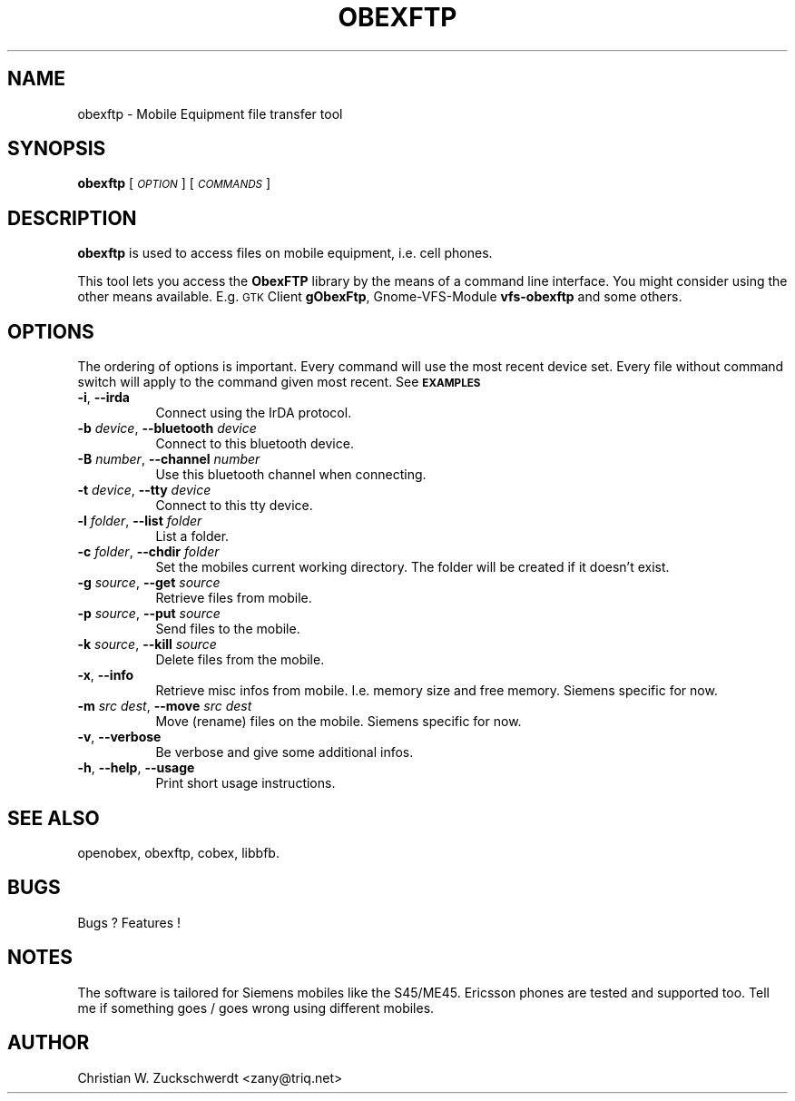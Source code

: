 .\" Automatically generated by Pod::Man v1.34, Pod::Parser v1.13
.\"
.\" Standard preamble:
.\" ========================================================================
.de Sh \" Subsection heading
.br
.if t .Sp
.ne 5
.PP
\fB\\$1\fR
.PP
..
.de Sp \" Vertical space (when we can't use .PP)
.if t .sp .5v
.if n .sp
..
.de Vb \" Begin verbatim text
.ft CW
.nf
.ne \\$1
..
.de Ve \" End verbatim text
.ft R
.fi
..
.\" Set up some character translations and predefined strings.  \*(-- will
.\" give an unbreakable dash, \*(PI will give pi, \*(L" will give a left
.\" double quote, and \*(R" will give a right double quote.  | will give a
.\" real vertical bar.  \*(C+ will give a nicer C++.  Capital omega is used to
.\" do unbreakable dashes and therefore won't be available.  \*(C` and \*(C'
.\" expand to `' in nroff, nothing in troff, for use with C<>.
.tr \(*W-|\(bv\*(Tr
.ds C+ C\v'-.1v'\h'-1p'\s-2+\h'-1p'+\s0\v'.1v'\h'-1p'
.ie n \{\
.    ds -- \(*W-
.    ds PI pi
.    if (\n(.H=4u)&(1m=24u) .ds -- \(*W\h'-12u'\(*W\h'-12u'-\" diablo 10 pitch
.    if (\n(.H=4u)&(1m=20u) .ds -- \(*W\h'-12u'\(*W\h'-8u'-\"  diablo 12 pitch
.    ds L" ""
.    ds R" ""
.    ds C` ""
.    ds C' ""
'br\}
.el\{\
.    ds -- \|\(em\|
.    ds PI \(*p
.    ds L" ``
.    ds R" ''
'br\}
.\"
.\" If the F register is turned on, we'll generate index entries on stderr for
.\" titles (.TH), headers (.SH), subsections (.Sh), items (.Ip), and index
.\" entries marked with X<> in POD.  Of course, you'll have to process the
.\" output yourself in some meaningful fashion.
.if \nF \{\
.    de IX
.    tm Index:\\$1\t\\n%\t"\\$2"
..
.    nr % 0
.    rr F
.\}
.\"
.\" For nroff, turn off justification.  Always turn off hyphenation; it makes
.\" way too many mistakes in technical documents.
.hy 0
.if n .na
.\"
.\" Accent mark definitions (@(#)ms.acc 1.5 88/02/08 SMI; from UCB 4.2).
.\" Fear.  Run.  Save yourself.  No user-serviceable parts.
.    \" fudge factors for nroff and troff
.if n \{\
.    ds #H 0
.    ds #V .8m
.    ds #F .3m
.    ds #[ \f1
.    ds #] \fP
.\}
.if t \{\
.    ds #H ((1u-(\\\\n(.fu%2u))*.13m)
.    ds #V .6m
.    ds #F 0
.    ds #[ \&
.    ds #] \&
.\}
.    \" simple accents for nroff and troff
.if n \{\
.    ds ' \&
.    ds ` \&
.    ds ^ \&
.    ds , \&
.    ds ~ ~
.    ds /
.\}
.if t \{\
.    ds ' \\k:\h'-(\\n(.wu*8/10-\*(#H)'\'\h"|\\n:u"
.    ds ` \\k:\h'-(\\n(.wu*8/10-\*(#H)'\`\h'|\\n:u'
.    ds ^ \\k:\h'-(\\n(.wu*10/11-\*(#H)'^\h'|\\n:u'
.    ds , \\k:\h'-(\\n(.wu*8/10)',\h'|\\n:u'
.    ds ~ \\k:\h'-(\\n(.wu-\*(#H-.1m)'~\h'|\\n:u'
.    ds / \\k:\h'-(\\n(.wu*8/10-\*(#H)'\z\(sl\h'|\\n:u'
.\}
.    \" troff and (daisy-wheel) nroff accents
.ds : \\k:\h'-(\\n(.wu*8/10-\*(#H+.1m+\*(#F)'\v'-\*(#V'\z.\h'.2m+\*(#F'.\h'|\\n:u'\v'\*(#V'
.ds 8 \h'\*(#H'\(*b\h'-\*(#H'
.ds o \\k:\h'-(\\n(.wu+\w'\(de'u-\*(#H)/2u'\v'-.3n'\*(#[\z\(de\v'.3n'\h'|\\n:u'\*(#]
.ds d- \h'\*(#H'\(pd\h'-\w'~'u'\v'-.25m'\f2\(hy\fP\v'.25m'\h'-\*(#H'
.ds D- D\\k:\h'-\w'D'u'\v'-.11m'\z\(hy\v'.11m'\h'|\\n:u'
.ds th \*(#[\v'.3m'\s+1I\s-1\v'-.3m'\h'-(\w'I'u*2/3)'\s-1o\s+1\*(#]
.ds Th \*(#[\s+2I\s-2\h'-\w'I'u*3/5'\v'-.3m'o\v'.3m'\*(#]
.ds ae a\h'-(\w'a'u*4/10)'e
.ds Ae A\h'-(\w'A'u*4/10)'E
.    \" corrections for vroff
.if v .ds ~ \\k:\h'-(\\n(.wu*9/10-\*(#H)'\s-2\u~\d\s+2\h'|\\n:u'
.if v .ds ^ \\k:\h'-(\\n(.wu*10/11-\*(#H)'\v'-.4m'^\v'.4m'\h'|\\n:u'
.    \" for low resolution devices (crt and lpr)
.if \n(.H>23 .if \n(.V>19 \
\{\
.    ds : e
.    ds 8 ss
.    ds o a
.    ds d- d\h'-1'\(ga
.    ds D- D\h'-1'\(hy
.    ds th \o'bp'
.    ds Th \o'LP'
.    ds ae ae
.    ds Ae AE
.\}
.rm #[ #] #H #V #F C
.\" ========================================================================
.\"
.IX Title "OBEXFTP 1"
.TH OBEXFTP 1 "2003-10-10" "2003-11-18" "ObexFTP"
.SH "NAME"
obexftp \- Mobile Equipment file transfer tool
.SH "SYNOPSIS"
.IX Header "SYNOPSIS"
\&\fBobexftp\fR [\fI\s-1OPTION\s0\fR] [\fI\s-1COMMANDS\s0\fR]
.SH "DESCRIPTION"
.IX Header "DESCRIPTION"
\&\fBobexftp\fR is used to access files on mobile equipment,
i.e. cell phones.
.PP
This tool lets you access the \fBObexFTP\fR library by the means of
a command line interface.
You might consider using the other means available.
E.g. \s-1GTK\s0 Client \fBgObexFtp\fR, Gnome-VFS-Module \fBvfs-obexftp\fR and some
others.
.SH "OPTIONS"
.IX Header "OPTIONS"
The ordering of options is important. Every command will use the most
recent device set. Every file without command switch will apply to the
command given most recent. See \fB\s-1EXAMPLES\s0\fR
.IP "\fB\-i\fR, \fB\-\-irda\fR" 8
.IX Item "-i, --irda"
Connect using the IrDA protocol.
.IP "\fB\-b\fR \fIdevice\fR, \fB\-\-bluetooth\fR \fIdevice\fR" 8
.IX Item "-b device, --bluetooth device"
Connect to this bluetooth device.
.IP "\fB\-B\fR \fInumber\fR, \fB\-\-channel\fR \fInumber\fR" 8
.IX Item "-B number, --channel number"
Use this bluetooth channel when connecting.
.IP "\fB\-t\fR \fIdevice\fR, \fB\-\-tty\fR \fIdevice\fR" 8
.IX Item "-t device, --tty device"
Connect to this tty device.
.IP "\fB\-l\fR \fIfolder\fR, \fB\-\-list\fR \fIfolder\fR" 8
.IX Item "-l folder, --list folder"
List a folder.
.IP "\fB\-c\fR \fIfolder\fR, \fB\-\-chdir\fR \fIfolder\fR" 8
.IX Item "-c folder, --chdir folder"
Set the mobiles current working directory.
The folder will be created if it doesn't exist.
.IP "\fB\-g\fR \fIsource\fR, \fB\-\-get\fR \fIsource\fR" 8
.IX Item "-g source, --get source"
Retrieve files from mobile.
.IP "\fB\-p\fR \fIsource\fR, \fB\-\-put\fR \fIsource\fR" 8
.IX Item "-p source, --put source"
Send files to the mobile.
.IP "\fB\-k\fR \fIsource\fR, \fB\-\-kill\fR \fIsource\fR" 8
.IX Item "-k source, --kill source"
Delete files from the mobile.
.IP "\fB\-x\fR, \fB\-\-info\fR" 8
.IX Item "-x, --info"
Retrieve misc infos from mobile. I.e. memory size and free memory. Siemens specific for now.
.IP "\fB\-m\fR \fIsrc\fR \fIdest\fR, \fB\-\-move\fR \fIsrc\fR \fIdest\fR" 8
.IX Item "-m src dest, --move src dest"
Move (rename) files on the mobile. Siemens specific for now.
.IP "\fB\-v\fR, \fB\-\-verbose\fR" 8
.IX Item "-v, --verbose"
Be verbose and give some additional infos.
.IP "\fB\-h\fR, \fB\-\-help\fR, \fB\-\-usage\fR" 8
.IX Item "-h, --help, --usage"
Print short usage instructions.
.SH "SEE ALSO"
.IX Header "SEE ALSO"
openobex, obexftp, cobex, libbfb.
.SH "BUGS"
.IX Header "BUGS"
Bugs ? Features !
.SH "NOTES"
.IX Header "NOTES"
The software is tailored for Siemens mobiles like the S45/ME45. Ericsson phones are tested and supported too. Tell me if something goes / goes wrong
using different mobiles.
.SH "AUTHOR"
.IX Header "AUTHOR"
Christian W. Zuckschwerdt <zany@triq.net>
